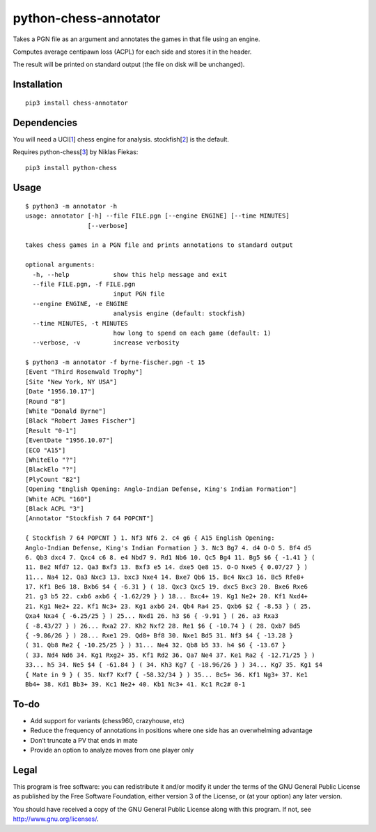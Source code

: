 python-chess-annotator
======================

Takes a PGN file as an argument and annotates the games in that file
using an engine.

Computes average centipawn loss (ACPL) for each side and stores it in
the header.

The result will be printed on standard output (the file on disk will be
unchanged).

Installation
------------

::

    pip3 install chess-annotator

Dependencies
------------

You will need a UCI[`1 <https://chessprogramming.wikispaces.com/UCI>`__]
chess engine for analysis.
stockfish[`2 <https://stockfishchess.org/download/>`__] is the default.

Requires python-chess[`3 <https://github.com/niklasf/python-chess>`__]
by Niklas Fiekas:

::

    pip3 install python-chess

Usage
-----

::

    $ python3 -m annotator -h
    usage: annotator [-h] --file FILE.pgn [--engine ENGINE] [--time MINUTES]
                     [--verbose]

    takes chess games in a PGN file and prints annotations to standard output

    optional arguments:
      -h, --help            show this help message and exit
      --file FILE.pgn, -f FILE.pgn
                            input PGN file
      --engine ENGINE, -e ENGINE
                            analysis engine (default: stockfish)
      --time MINUTES, -t MINUTES
                            how long to spend on each game (default: 1)
      --verbose, -v         increase verbosity

    $ python3 -m annotator -f byrne-fischer.pgn -t 15
    [Event "Third Rosenwald Trophy"]
    [Site "New York, NY USA"]
    [Date "1956.10.17"]
    [Round "8"]
    [White "Donald Byrne"]
    [Black "Robert James Fischer"]
    [Result "0-1"]
    [EventDate "1956.10.07"]
    [ECO "A15"]
    [WhiteElo "?"]
    [BlackElo "?"]
    [PlyCount "82"]
    [Opening "English Opening: Anglo-Indian Defense, King's Indian Formation"]
    [White ACPL "160"]
    [Black ACPL "3"]
    [Annotator "Stockfish 7 64 POPCNT"]

    { Stockfish 7 64 POPCNT } 1. Nf3 Nf6 2. c4 g6 { A15 English Opening:
    Anglo-Indian Defense, King's Indian Formation } 3. Nc3 Bg7 4. d4 O-O 5. Bf4 d5
    6. Qb3 dxc4 7. Qxc4 c6 8. e4 Nbd7 9. Rd1 Nb6 10. Qc5 Bg4 11. Bg5 $6 { -1.41 } (
    11. Be2 Nfd7 12. Qa3 Bxf3 13. Bxf3 e5 14. dxe5 Qe8 15. O-O Nxe5 { 0.07/27 } )
    11... Na4 12. Qa3 Nxc3 13. bxc3 Nxe4 14. Bxe7 Qb6 15. Bc4 Nxc3 16. Bc5 Rfe8+
    17. Kf1 Be6 18. Bxb6 $4 { -6.31 } ( 18. Qxc3 Qxc5 19. dxc5 Bxc3 20. Bxe6 Rxe6
    21. g3 b5 22. cxb6 axb6 { -1.62/29 } ) 18... Bxc4+ 19. Kg1 Ne2+ 20. Kf1 Nxd4+
    21. Kg1 Ne2+ 22. Kf1 Nc3+ 23. Kg1 axb6 24. Qb4 Ra4 25. Qxb6 $2 { -8.53 } ( 25.
    Qxa4 Nxa4 { -6.25/25 } ) 25... Nxd1 26. h3 $6 { -9.91 } ( 26. a3 Rxa3
    { -8.43/27 } ) 26... Rxa2 27. Kh2 Nxf2 28. Re1 $6 { -10.74 } ( 28. Qxb7 Bd5
    { -9.86/26 } ) 28... Rxe1 29. Qd8+ Bf8 30. Nxe1 Bd5 31. Nf3 $4 { -13.28 }
    ( 31. Qb8 Re2 { -10.25/25 } ) 31... Ne4 32. Qb8 b5 33. h4 $6 { -13.67 }
    ( 33. Nd4 Nd6 34. Kg1 Rxg2+ 35. Kf1 Rd2 36. Qa7 Ne4 37. Ke1 Ra2 { -12.71/25 } )
    33... h5 34. Ne5 $4 { -61.84 } ( 34. Kh3 Kg7 { -18.96/26 } ) 34... Kg7 35. Kg1 $4
    { Mate in 9 } ( 35. Nxf7 Kxf7 { -58.32/34 } ) 35... Bc5+ 36. Kf1 Ng3+ 37. Ke1
    Bb4+ 38. Kd1 Bb3+ 39. Kc1 Ne2+ 40. Kb1 Nc3+ 41. Kc1 Rc2# 0-1

To-do
-----

-  Add support for variants (chess960, crazyhouse, etc)
-  Reduce the frequency of annotations in positions where one side has
   an overwhelming advantage
-  Don’t truncate a PV that ends in mate
-  Provide an option to analyze moves from one player only

Legal
-----

This program is free software: you can redistribute it and/or modify it
under the terms of the GNU General Public License as published by the
Free Software Foundation, either version 3 of the License, or (at your
option) any later version.

You should have received a copy of the GNU General Public License along
with this program. If not, see http://www.gnu.org/licenses/.

.. raw:: html
